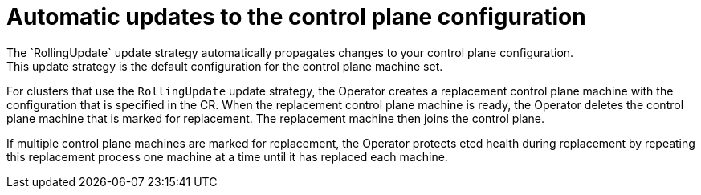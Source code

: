 // Module included in the following assemblies:
//
// * machine_management/control_plane_machine_management/cpmso-managing-machines.adoc

ifeval::["{context}" == "control-plane"]
:ROSA:
endif::[]

:_mod-docs-content-type: CONCEPT
[id="cpmso-feat-auto-update_{context}"]
= Automatic updates to the control plane configuration
//Not for ROSA:
ifndef::ROSA[]
The `RollingUpdate` update strategy automatically propagates changes to your control plane configuration.
This update strategy is the default configuration for the control plane machine set.
endif::ROSA[]
//For ROSA:
ifdef::ROSA[]
On ROSA clusters, the control plane machine set automatically propagates changes to your control plane configuration.
The Control Plane Machine Set Operator creates a replacement control plane machine with the configuration that is specified in the CR.
endif::ROSA[]
//Not for ROSA:
ifndef::ROSA[]
For clusters that use the `RollingUpdate` update strategy, the Operator creates a replacement control plane machine with the configuration that is specified in the CR.
endif::ROSA[]
//Anything not enclosed in an ifdef or ifndef prints for everyone:
When the replacement control plane machine is ready, the Operator deletes the control plane machine that is marked for replacement.
The replacement machine then joins the control plane.

If multiple control plane machines are marked for replacement, the Operator protects etcd health during replacement by repeating this replacement process one machine at a time until it has replaced each machine.

ifeval::["{context}" == "control-plane"]
:!ROSA:
endif::[]